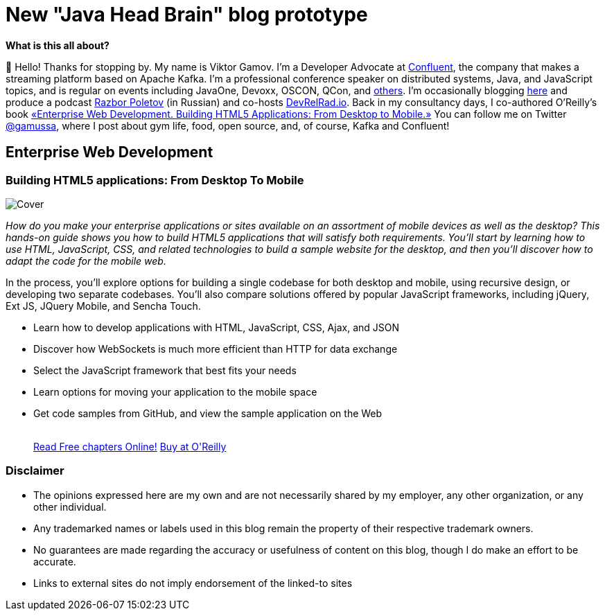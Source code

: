 = New "Java Head Brain" blog prototype
:awestruct-layout: index

[.panel]
.*What is this all about?*

👋 Hello!
Thanks for stopping by.
My name is Viktor Gamov.
I'm a Developer Advocate at http://confluent.io[Confluent], the company that makes a streaming platform based on Apache Kafka.
I'm a professional conference speaker on distributed systems, Java, and JavaScript topics, and is regular on events including JavaOne, Devoxx, OSCON, QCon, and https://speaking.gamov.io[others].
I'm occasionally blogging http://gamov.io/posts.html[here] and produce a podcast http://razborpoletov.com[Razbor Poletov] (in Russian) and co-hosts http://devrelrad.io[DevRelRad.io].
Back in my consultancy days, I co-authored O'Reilly's book <<enterprisewebbook, «Enterprise Web Development. Building HTML5 Applications: From Desktop to Mobile.»>>
You can follow me on Twitter https://twitter.con/gamussa[@gamussa], where I post about gym life, food, open source, and, of course, Kafka and Confluent!

[[enterprisewebbook]]
== Enterprise Web Development
[role="header"]
=== Building HTML5 applications: From Desktop To Mobile

[.th.large-4.columns]
image::cover.png[Cover]

[role="large-8 columns"]
_How do you make your enterprise applications or sites available on an assortment of mobile devices as well as the desktop? This hands-on guide shows you how to build HTML5 applications that will satisfy both requirements. You’ll start by learning how to use HTML, JavaScript, CSS, and related technologies to build a sample website for the desktop, and then you’ll discover how to adapt the code for the mobile web._

[role="large-8 columns"]
In the process, you’ll explore options for building a single codebase for both desktop and mobile, using recursive design, or developing two separate codebases. You’ll also compare solutions offered by popular JavaScript frameworks, including jQuery, Ext JS, JQuery Mobile, and Sencha Touch.

[role="large-8 columns"]
* Learn how to develop applications with HTML, JavaScript, CSS, Ajax, and JSON
* Discover how WebSockets is much more efficient than HTTP for data exchange
* Select the JavaScript framework that best fits your needs
* Learn options for moving your application to the mobile space
* Get code samples from GitHub, and view the sample application on the Web
+

++++
<br />
<a class="small button success radius" target="_blank" href="http://enterprisewebbook.com">Read Free chapters Online!</a>
<a class="small button" href="http://shop.oreilly.com/product/0636920028314.do?&code=WKERRLS">Buy at O'Reilly</a>
++++

[role="large-12 columns"]
=== Disclaimer

[.panel]
* The opinions expressed here are my own and are not necessarily shared by my employer, any other organization, or any other individual.
* Any trademarked names or labels used in this blog remain the property of their respective trademark owners.
* No guarantees are made regarding the accuracy or usefulness of content on this blog, though I do make an effort to be accurate.
* Links to external sites do not imply endorsement of the linked-to sites
